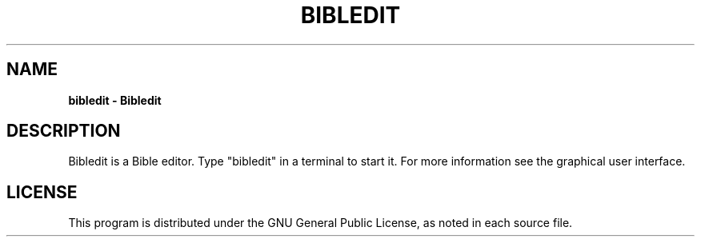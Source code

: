 .TH BIBLEDIT 1 "August 26 2022" "Version 5.0.9xx"
.SH NAME
.B bibledit \- Bibledit
.SH DESCRIPTION
Bibledit is a Bible editor.
Type "bibledit" in a terminal to start it.
For more information see the graphical user interface.
.PP
.SH LICENSE
This program is distributed under the GNU General Public License, as noted in
each source file.
